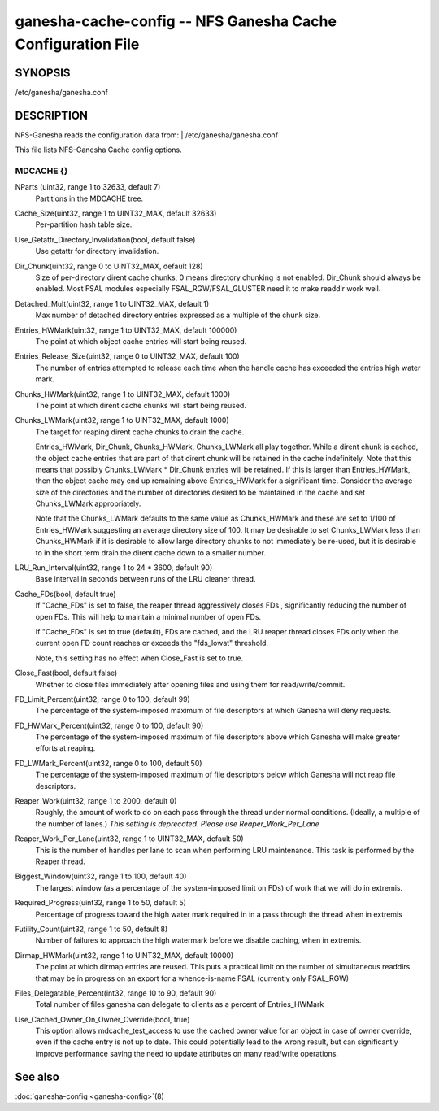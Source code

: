 ===================================================================
ganesha-cache-config -- NFS Ganesha Cache Configuration File
===================================================================

.. program:: ganesha-cache-config


SYNOPSIS
==========================================================

| /etc/ganesha/ganesha.conf

DESCRIPTION
==========================================================

NFS-Ganesha reads the configuration data from:
| /etc/ganesha/ganesha.conf

This file lists NFS-Ganesha Cache config options.

MDCACHE {}
--------------------------------------------------------------------------------

NParts (uint32, range 1 to 32633, default 7)
    Partitions in the MDCACHE tree.

Cache_Size(uint32, range 1 to UINT32_MAX, default 32633)
    Per-partition hash table size.

Use_Getattr_Directory_Invalidation(bool, default false)
    Use getattr for directory invalidation.

Dir_Chunk(uint32, range 0 to UINT32_MAX, default 128)
    Size of per-directory dirent cache chunks, 0 means directory chunking is not
    enabled. Dir_Chunk should always be enabled. Most FSAL modules especially
    FSAL_RGW/FSAL_GLUSTER need it to make readdir work well.

Detached_Mult(uint32, range 1 to UINT32_MAX, default 1)
    Max number of detached directory entries expressed as a multiple of the
    chunk size.

Entries_HWMark(uint32, range 1 to UINT32_MAX, default 100000)
    The point at which object cache entries will start being reused.

Entries_Release_Size(uint32, range 0 to UINT32_MAX, default 100)
    The number of entries attempted to release each time when the handle
    cache has exceeded the entries high water mark.

Chunks_HWMark(uint32, range 1 to UINT32_MAX, default 1000)
    The point at which dirent cache chunks will start being reused.

Chunks_LWMark(uint32, range 1 to UINT32_MAX, default 1000)
    The target for reaping dirent cache chunks to drain the cache.

    Entries_HWMark, Dir_Chunk, Chunks_HWMark, Chunks_LWMark all play together.
    While a dirent chunk is cached, the object cache entries that are part of
    that dirent chunk will be retained in the cache indefinitely. Note that
    this means that possibly Chunks_LWMark * Dir_Chunk entries will be retained.
    If this is larger than Entries_HWMark, then the object cache may end up
    remaining above Entries_HWMark for a significant time. Consider the average
    size of the directories and the number of directories desired to be
    maintained in the cache and set Chunks_LWMark appropriately.

    Note that the Chunks_LWMark defaults to the same value as Chunks_HWMark
    and these are set to 1/100 of Entries_HWMark suggesting an average directory
    size of 100. It may be desirable to set Chunks_LWMark less than Chunks_HWMark
    if it is desirable to allow large directory chunks to not immediately be
    re-used, but it is desirable to in the short term drain the dirent cache
    down to a smaller number.

LRU_Run_Interval(uint32, range 1 to 24 * 3600, default 90)
    Base interval in seconds between runs of the LRU cleaner thread.

Cache_FDs(bool, default true)
    If "Cache_FDs" is set to false, the reaper thread aggressively
    closes FDs , significantly reducing the number of open FDs.
    This will help to maintain a minimal number of open FDs.

    If "Cache_FDs" is set to true (default), FDs are cached, and the
    LRU reaper thread closes FDs only when the current open FD count
    reaches or exceeds the "fds_lowat" threshold.

    Note, this setting has no effect when Close_Fast is set to true.

Close_Fast(bool, default false)
    Whether to close files immediately after opening files and using them for
    read/write/commit.

FD_Limit_Percent(uint32, range 0 to 100, default 99)
    The percentage of the system-imposed maximum of file descriptors at which
    Ganesha will deny requests.

FD_HWMark_Percent(uint32, range 0 to 100, default 90)
    The percentage of the system-imposed maximum of file descriptors above which
    Ganesha will make greater efforts at reaping.

FD_LWMark_Percent(uint32, range 0 to 100, default 50)
    The percentage of the system-imposed maximum of file descriptors below which
    Ganesha will not reap file descriptors.

Reaper_Work(uint32, range 1 to 2000, default 0)
    Roughly, the amount of work to do on each pass through the thread under
    normal conditions.  (Ideally, a multiple of the number of lanes.)  *This
    setting is deprecated.  Please use Reaper_Work_Per_Lane*

Reaper_Work_Per_Lane(uint32, range 1 to UINT32_MAX, default 50)
    This is the number of handles per lane to scan when performing LRU
    maintenance.  This task is performed by the Reaper thread.

Biggest_Window(uint32, range 1 to 100, default 40)
    The largest window (as a percentage of the system-imposed limit on FDs) of
    work that we will do in extremis.

Required_Progress(uint32, range 1 to 50, default 5)
    Percentage of progress toward the high water mark required in in a pass
    through the thread when in extremis

Futility_Count(uint32, range 1 to 50, default 8)
    Number of failures to approach the high watermark before we disable caching,
    when in extremis.

Dirmap_HWMark(uint32, range 1 to UINT32_MAX, default 10000)
    The point at which dirmap entries are reused.  This puts a practical limit
    on the number of simultaneous readdirs that may be in progress on an export
    for a whence-is-name FSAL (currently only FSAL_RGW)

Files_Delegatable_Percent(int32, range 10 to 90, default 90)
    Total number of files ganesha can delegate to clients as a percent of
    Entries_HWMark

Use_Cached_Owner_On_Owner_Override(bool, true)
    This option allows mdcache_test_access to use the cached owner value
    for an object in case of owner override, even if the cache entry is
    not up to date. This could potentially lead to the wrong result, but
    can significantly improve performance saving the need to update
    attributes on many read/write operations.

See also
==============================
:doc:`ganesha-config <ganesha-config>`\(8)
